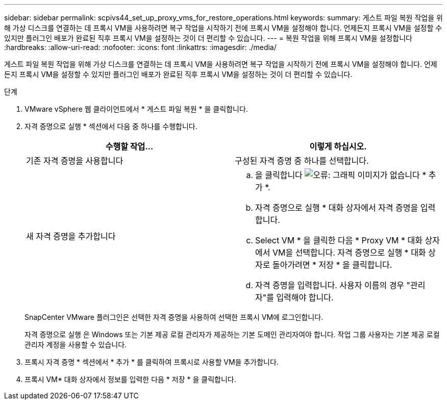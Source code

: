---
sidebar: sidebar 
permalink: scpivs44_set_up_proxy_vms_for_restore_operations.html 
keywords:  
summary: 게스트 파일 복원 작업을 위해 가상 디스크를 연결하는 데 프록시 VM을 사용하려면 복구 작업을 시작하기 전에 프록시 VM을 설정해야 합니다. 언제든지 프록시 VM을 설정할 수 있지만 플러그인 배포가 완료된 직후 프록시 VM을 설정하는 것이 더 편리할 수 있습니다. 
---
= 복원 작업을 위해 프록시 VM을 설정합니다
:hardbreaks:
:allow-uri-read: 
:nofooter: 
:icons: font
:linkattrs: 
:imagesdir: ./media/


[role="lead"]
게스트 파일 복원 작업을 위해 가상 디스크를 연결하는 데 프록시 VM을 사용하려면 복구 작업을 시작하기 전에 프록시 VM을 설정해야 합니다. 언제든지 프록시 VM을 설정할 수 있지만 플러그인 배포가 완료된 직후 프록시 VM을 설정하는 것이 더 편리할 수 있습니다.

.단계
. VMware vSphere 웹 클라이언트에서 * 게스트 파일 복원 * 을 클릭합니다.
. 자격 증명으로 실행 * 섹션에서 다음 중 하나를 수행합니다.
+
|===
| 수행할 작업... | 이렇게 하십시오. 


| 기존 자격 증명을 사용합니다 | 구성된 자격 증명 중 하나를 선택합니다. 


| 새 자격 증명을 추가합니다  a| 
.. 을 클릭합니다 image:scpivs44_image6.png["오류: 그래픽 이미지가 없습니다"] * 추가 *.
.. 자격 증명으로 실행 * 대화 상자에서 자격 증명을 입력합니다.
.. Select VM * 을 클릭한 다음 * Proxy VM * 대화 상자에서 VM을 선택합니다. 자격 증명으로 실행 * 대화 상자로 돌아가려면 * 저장 * 을 클릭합니다.
.. 자격 증명을 입력합니다. 사용자 이름의 경우 "관리자"를 입력해야 합니다.


|===
+
SnapCenter VMware 플러그인은 선택한 자격 증명을 사용하여 선택한 프록시 VM에 로그인합니다.

+
자격 증명으로 실행 은 Windows 또는 기본 제공 로컬 관리자가 제공하는 기본 도메인 관리자여야 합니다. 작업 그룹 사용자는 기본 제공 로컬 관리자 계정을 사용할 수 있습니다.

. 프록시 자격 증명 * 섹션에서 * 추가 * 를 클릭하여 프록시로 사용할 VM을 추가합니다.
. 프록시 VM* 대화 상자에서 정보를 입력한 다음 * 저장 * 을 클릭합니다.

